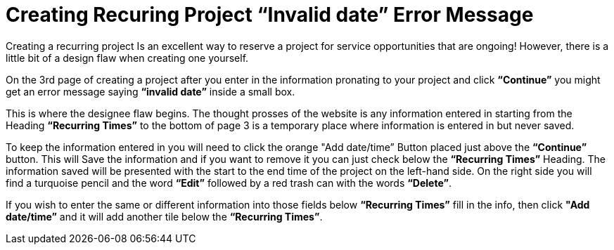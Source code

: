 [.text-center]

= Creating Recuring Project “Invalid date” Error Message 

[.text-left]
 
Creating a recurring project Is an excellent way to reserve a project for service opportunities that are ongoing! However, there is a little bit of a design flaw when creating one yourself.

[.text-left]

On the 3rd page of creating a project after you enter in the information pronating to your project and click *“Continue”* you might get an error message saying *“invalid date”* inside a small box. 

[.text-left]

This is where the designee flaw begins. The thought prosses of the website is any information entered in starting from the Heading *“Recurring Times”* to the bottom of page 3 is a temporary place where information is entered in but never saved.

[.text-left]

To keep the information entered in you will need to click the orange "Add date/time” Button placed just above the *“Continue”* button. This will Save the information and if you want to remove it you can just check below the *“Recurring Times”* Heading. The information saved will be presented with the start to the end time of the project on the left-hand side. On the right side you will find a turquoise pencil and the word *“Edit”* followed by a red trash can with the words *“Delete”*.

[.text-left]

If you wish to enter the same or different information into those fields below *“Recurring Times”* fill in the info, then click *"Add date/time”* and it will add another tile below the *“Recurring Times”*.